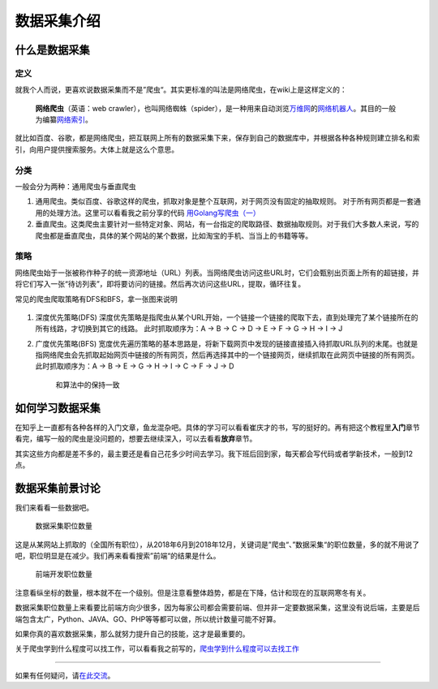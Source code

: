 数据采集介绍
============

什么是数据采集
--------------

定义
~~~~

就我个人而说，更喜欢说数据采集而不是”爬虫“。其实更标准的叫法是网络爬虫，在wiki上是这样定义的：

    **网络爬虫**\ （英语：web
    crawler），也叫网络蜘蛛（spider），是一种用来自动浏览\ `万维网 <https://zh.wikipedia.org/wiki/%E4%B8%87%E7%BB%B4%E7%BD%91>`__\ 的\ `网络机器人 <https://zh.wikipedia.org/w/index.php?title=%E7%BD%91%E7%BB%9C%E6%9C%BA%E5%99%A8%E4%BA%BA&action=edit&redlink=1>`__\ 。其目的一般为编纂\ `网络索引 <https://zh.wikipedia.org/w/index.php?title=%E7%BD%91%E7%BB%9C%E7%B4%A2%E5%BC%95&action=edit&redlink=1>`__\ 。

就比如百度、谷歌，都是网络爬虫，把互联网上所有的数据采集下来，保存到自己的数据库中，并根据各种各种规则建立排名和索引，向用户提供搜索服务。大体上就是这么个意思。

分类
~~~~

一般会分为两种：通用爬虫与垂直爬虫

1. 通用爬虫。类似百度、谷歌这样的爬虫，抓取对象是整个互联网，对于网页没有固定的抽取规则。
   对于所有网页都是一套通用的处理方法。这里可以看看我之前分享的代码
   `用Golang写爬虫（一） <https://github.com/zhangslob/awesome_crawl/tree/master/Golang_basic_spider>`__
2. 垂直爬虫。这类爬虫主要针对一些特定对象、网站，有一台指定的爬取路径、数据抽取规则。对于我们大多数人来说，写的爬虫都是垂直爬虫，具体的某个网站的某个数据，比如淘宝的手机、当当上的书籍等等。

策略
~~~~

网络爬虫始于一张被称作种子的统一资源地址（URL）列表。当网络爬虫访问这些URL时，它们会甄别出页面上所有的超链接，并将它们写入一张“待访列表”，即将要访问的链接。然后再次访问这些URL，提取，循环往复。

常见的爬虫爬取策略有DFS和BFS，拿一张图来说明

.. figure:: https://ws2.sinaimg.cn/large/006tKfTcly1g0akaj0xfzj30b409bwer.jpg
   :alt: 

1. 深度优先策略(DFS)
   深度优先策略是指爬虫从某个URL开始，一个链接一个链接的爬取下去，直到处理完了某个链接所在的所有线路，才切换到其它的线路。
   此时抓取顺序为：A -> B -> C -> D -> E -> F -> G -> H -> I -> J
2. 广度优先策略(BFS)
   宽度优先遍历策略的基本思路是，将新下载网页中发现的链接直接插入待抓取URL队列的末尾。也就是指网络爬虫会先抓取起始网页中链接的所有网页，然后再选择其中的一个链接网页，继续抓取在此网页中链接的所有网页。
   此时抓取顺序为：A -> B -> E -> G -> H -> I -> C -> F -> J -> D

    和算法中的保持一致

如何学习数据采集
----------------

在知乎上一直都有各种各样的入门文章，鱼龙混杂吧。具体的学习可以看看崔庆才的书，写的挺好的。再有把这个教程里\ **入门**\ 章节看完，编写一般的爬虫是没问题的，想要去继续深入，可以去看看\ **放弃**\ 章节。

其实这些方向都是差不多的，最主要还是看自己花多少时间去学习。我下班后回到家，每天都会写代码或者学新技术，一般到12点。

数据采集前景讨论
----------------

我们来看看一些数据吧。

.. figure:: https://ws2.sinaimg.cn/large/006tKfTcly1g0am1fqxpvj30sf0bvgma.jpg
   :alt: 数据采集职位数量

   数据采集职位数量
这是从某网站上抓取的（全国所有职位），从2018年6月到2018年12月，关键词是”爬虫“、”数据采集“的职位数量，多的就不用说了吧，职位明显是在减少。我们再来看看搜索”前端“的结果是什么。

.. figure:: https://ws4.sinaimg.cn/large/006tKfTcly1g0an3auyn2j30t40bsq3p.jpg
   :alt: 前端开发职位数量

   前端开发职位数量
注意看纵坐标的数量，根本就不在一个级别。但是注意看整体趋势，都是在下降，估计和现在的互联网寒冬有关。

数据采集职位数量上来看要比前端方向少很多，因为每家公司都会需要前端、但并非一定要数据采集，这里没有说后端，主要是后端包含太广，Python、JAVA、GO、PHP等等都可以做，所以统计数量可能不好算。

如果你真的喜欢数据采集，那么就努力提升自己的技能，这才是最重要的。

关于爬虫学到什么程度可以找工作，可以看看我之前写的，\ `爬虫学到什么程度可以去找工作 <https://mp.weixin.qq.com/s?__biz=MzIwNjUxMTQyMA==&mid=2247484172&idx=1&sn=ba80e3ba10d523af73d67a25dd916e6b&chksm=9721cf5fa0564649aab3566ee27e22f3e9231f423a426f2f6f517385c5812e21d64dcb4415f1#rd>`__

--------------

如果有任何疑问，请\ `在此交流 <https://github.com/zhangslob/docs/issues/1>`__\ 。
